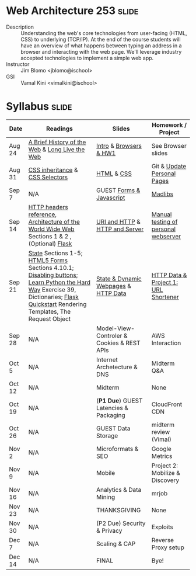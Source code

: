 * Web Architecture 253 :slide:
  + Description :: Understanding the web's core technologies from user-facing (HTML, CSS) to underlying (TCP/IP).  At the end of the course students will have an overview of what happens between typing an address in a browser and interacting with the web page.  We'll leverage industry accepted technologies to implement a simple web app.
  + Instructor :: Jim Blomo <jblomo@ischool>
  + GSI :: Vamal Kini <vimalkini@ischool>


* Syllabus :slide:

| Date | Readings | Slides | Homework / Project |
|------+----------+--------+--------------------|
| Aug 24 | [[http://www.w3.org/DesignIssues/TimBook-old/History.html][A Brief History of the Web]] & [[http://www.scientificamerican.com/article.cfm?id=long-live-the-web&print=true][Long Live the Web]] | [[file:slides/20120820-Intro/20120820-Intro.html][Intro]] & [[file:slides/20120820-Intro/20120824-Browsers.html][Browsers & HW1]] | See Browser slides |
| Aug 31 | [[http://www.maxdesign.com.au/articles/css-inheritance/][CSS inheritance]] & [[http://www.w3.org/TR/CSS2/selector.html][CSS Selectors]] | [[file:slides/2012-08-31-HTML.html][HTML]] & [[file:slides/2012-08-31-CSS.html][CSS]] | Git & [[https://blogs.ischool.berkeley.edu/i253f12/assignments/][Update Personal Pages]] |
| Sep 7  | N/A | GUEST [[file:Forms and Javascript.pptx][Forms & Javascript]] | [[https://blogs.ischool.berkeley.edu/i253f12/assignments/][Madlibs]] |
| Sep 14 | [[http://www.cs.tut.fi/~jkorpela/http.html][HTTP headers reference]], [[http://www.w3.org/TR/webarch/][Architecture of the World Wide Web]] Sections 1 & 2 , (Optional) [[http://flask.pocoo.org/docs/][Flask]] | [[file:slides/2012-09-14-HTTP.html][URI and HTTP]] & [[file:slides/2012-09-14-Server.html][HTTP and Server]] | [[file:slides/2012-09-14-Telnet.html][Manual testing of personal webserver]] |
| Sep 21 | [[http://www.w3.org/2001/tag/doc/state.html][State]] Sections 1-5; [[http://www.w3.org/TR/2012/WD-html5-20120329/forms.html#forms][HTML5 Forms]] Sections 4.10.1; [[http://www.w3schools.com/jsref/prop_submit_disabled.asp][Disabling buttons]]; [[http://learnpythonthehardway.org/book/ex39.html][Learn Python the Hard Way]] Exercise 39, Dictionaries; [[http://flask.pocoo.org/docs/quickstart/][Flask Quickstart]] Rendering Templates, The Request Object | [[file:slides/2012-09-21-HTTP-Stateless.html][State & Dynamic Webpages]] & [[file:slides/2012-09-21-HTTP-Data.html][HTTP Data]] | [[file:slides/2012-09-21-HW-Project.html][HTTP Data & Project 1: URL Shortener]] |
| Sep 28 | N/A | Model-View-Controler & Cookies & REST APIs | AWS Interaction |
| Oct 5  | N/A | Internet Archetecture & DNS | Midterm Q&A |
| Oct 12 | N/A | Midterm | None |
| Oct 19 | N/A | (*P1 Due*) GUEST Latencies & Packaging | CloudFront CDN |
| Oct 26 | N/A | GUEST Data Storage | midterm review (Vimal) |
| Nov 2  | N/A | Microformats & SEO | Google Metrics |
| Nov 9  | N/A | Mobile | Project 2: Mobilize & Discovery |
| Nov 16 | N/A | Analytics & Data Mining | mrjob |
| Nov 23 | N/A | THANKSGIVING | None |
| Nov 30 | N/A | (P2 Due) Security & Privacy | Exploits |
| Dec 7  | N/A | Scaling & CAP | Reverse Proxy setup |
| Dec 14 | N/A | FINAL | Bye! |


#+STYLE: <link rel="stylesheet" type="text/css" href="slides/production/bootstrap.min.css" />
#+STYLE: <link rel="stylesheet" type="text/css" href="slides/production/common.css" />
#+STYLE: <link rel="stylesheet" type="text/css" href="slides/production/screen.css" media="screen" />
#+STYLE: <link rel="stylesheet" type="text/css" href="slides/production/projection.css" media="projection" />
#+STYLE: <link rel="stylesheet" type="text/css" href="slides/production/presenter.css" media="presenter" />

#+BEGIN_HTML
<script type="text/javascript" src="slides/production/org-html-slideshow.js"></script>
<a href="https://github.com/jblomo/webarch253"><img style="position: absolute; top: 0; right: 0; border: 0;" src="https://s3.amazonaws.com/github/ribbons/forkme_right_darkblue_121621.png" alt="Fork me on GitHub"></a>
#+END_HTML

# Local Variables:
# org-export-html-style-include-default: nil
# org-export-html-style-include-scripts: nil
# buffer-file-coding-system: utf-8-unix
# End:
